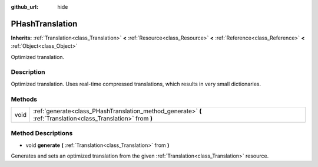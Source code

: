 :github_url: hide

.. Generated automatically by tools/scripts/make_rst.py in Rebel Engine's source tree.
.. DO NOT EDIT THIS FILE, but the PHashTranslation.xml source instead.
.. The source is found in docs or modules/<name>/docs.

.. _class_PHashTranslation:

PHashTranslation
================

**Inherits:** :ref:`Translation<class_Translation>` **<** :ref:`Resource<class_Resource>` **<** :ref:`Reference<class_Reference>` **<** :ref:`Object<class_Object>`

Optimized translation.

Description
-----------

Optimized translation. Uses real-time compressed translations, which results in very small dictionaries.

Methods
-------

+------+----------------------------------------------------------------------------------------------------------------+
| void | :ref:`generate<class_PHashTranslation_method_generate>` **(** :ref:`Translation<class_Translation>` from **)** |
+------+----------------------------------------------------------------------------------------------------------------+

Method Descriptions
-------------------

.. _class_PHashTranslation_method_generate:

- void **generate** **(** :ref:`Translation<class_Translation>` from **)**

Generates and sets an optimized translation from the given :ref:`Translation<class_Translation>` resource.

.. |virtual| replace:: :abbr:`virtual (This method should typically be overridden by the user to have any effect.)`
.. |const| replace:: :abbr:`const (This method has no side effects. It doesn't modify any of the instance's member variables.)`
.. |vararg| replace:: :abbr:`vararg (This method accepts any number of arguments after the ones described here.)`
